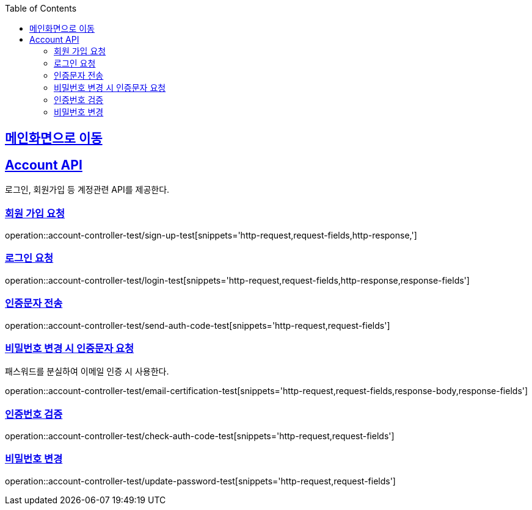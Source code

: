 :doctype: book
:icons: font
:source-highlighter: highlightjs
:toc: left
:toclevels: 2
:sectlinks:

== link:index.html[메인화면으로 이동]

== Account API
로그인, 회원가입 등 계정관련 API를 제공한다.

=== 회원 가입 요청
operation::account-controller-test/sign-up-test[snippets='http-request,request-fields,http-response,']

=== 로그인 요청
operation::account-controller-test/login-test[snippets='http-request,request-fields,http-response,response-fields']

=== 인증문자 전송
operation::account-controller-test/send-auth-code-test[snippets='http-request,request-fields']

=== 비밀번호 변경 시 인증문자 요청
패스워드를 분실하여 이메일 인증 시 사용한다.

operation::account-controller-test/email-certification-test[snippets='http-request,request-fields,response-body,response-fields']

=== 인증번호 검증
operation::account-controller-test/check-auth-code-test[snippets='http-request,request-fields']

=== 비밀번호 변경
operation::account-controller-test/update-password-test[snippets='http-request,request-fields']
